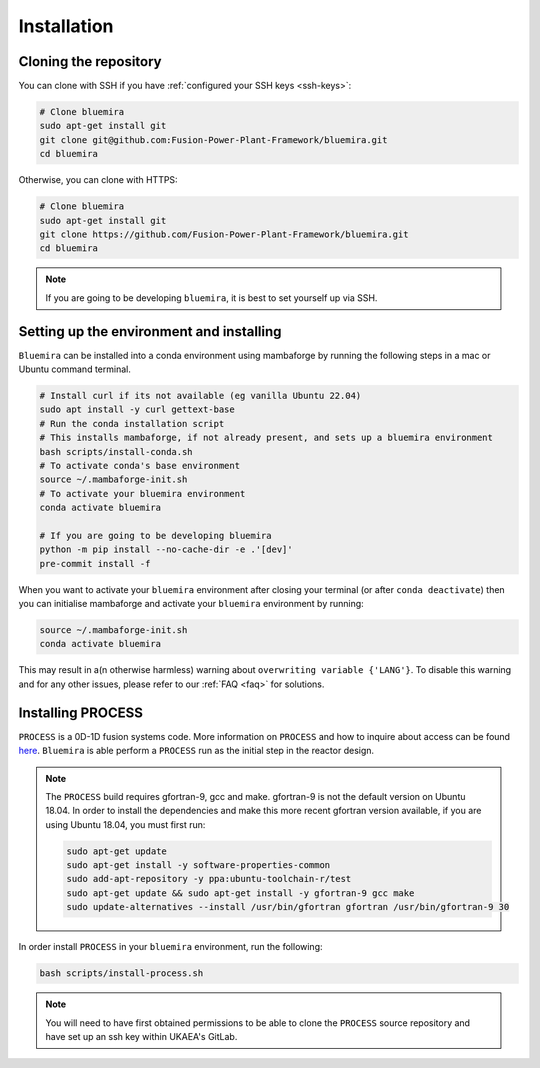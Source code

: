 Installation
============

Cloning the repository
----------------------

You can clone with SSH if you have :ref:`configured your SSH keys <ssh-keys>`:

.. code-block:: bash

    # Clone bluemira
    sudo apt-get install git
    git clone git@github.com:Fusion-Power-Plant-Framework/bluemira.git
    cd bluemira

Otherwise, you can clone with HTTPS:

.. code-block:: bash

    # Clone bluemira
    sudo apt-get install git
    git clone https://github.com/Fusion-Power-Plant-Framework/bluemira.git
    cd bluemira

.. note::

  If you are going to be developing ``bluemira``, it is best to set yourself up via SSH.

Setting up the environment and installing
-----------------------------------------

``Bluemira`` can be installed into a conda environment using mambaforge by running the
following steps in a mac or Ubuntu command terminal.

.. code-block:: bash

    # Install curl if its not available (eg vanilla Ubuntu 22.04)
    sudo apt install -y curl gettext-base
    # Run the conda installation script
    # This installs mambaforge, if not already present, and sets up a bluemira environment
    bash scripts/install-conda.sh
    # To activate conda's base environment
    source ~/.mambaforge-init.sh
    # To activate your bluemira environment
    conda activate bluemira

    # If you are going to be developing bluemira
    python -m pip install --no-cache-dir -e .'[dev]'
    pre-commit install -f

When you want to activate your ``bluemira`` environment after closing your terminal (or
after ``conda deactivate``) then you can initialise mambaforge and activate your
``bluemira`` environment by running:

.. code-block:: bash

    source ~/.mambaforge-init.sh
    conda activate bluemira

This may result in a(n otherwise harmless) warning about ``overwriting variable {'LANG'}``.
To disable this warning and for any other issues, please refer to our :ref:`FAQ <faq>` for solutions.

Installing PROCESS
------------------

``PROCESS`` is a 0D-1D fusion systems code. More information on ``PROCESS`` and how to
inquire about access can be found `here <https://ccfe.ukaea.uk/resources/process/>`_.
``Bluemira`` is able perform a ``PROCESS`` run as the initial step in the reactor design.

.. note::

    The ``PROCESS`` build requires gfortran-9, gcc and make.
    gfortran-9 is not the default version on Ubuntu 18.04.
    In order to install the dependencies and make this more recent gfortran version available,
    if you are using Ubuntu 18.04, you must first run:

    .. code-block:: bash

        sudo apt-get update
        sudo apt-get install -y software-properties-common
        sudo add-apt-repository -y ppa:ubuntu-toolchain-r/test
        sudo apt-get update && sudo apt-get install -y gfortran-9 gcc make
        sudo update-alternatives --install /usr/bin/gfortran gfortran /usr/bin/gfortran-9 30

In order install ``PROCESS`` in your ``bluemira`` environment, run the following:

.. code-block:: bash

    bash scripts/install-process.sh

.. note::

    You will need to have first obtained permissions to be able to clone the ``PROCESS``
    source repository and have set up an ssh key within UKAEA's GitLab.
